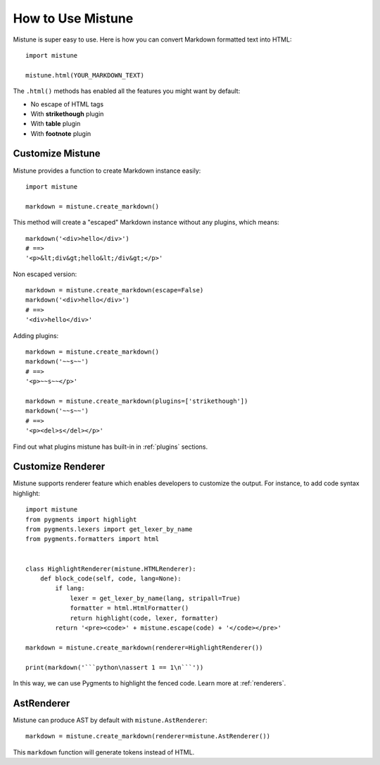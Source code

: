 How to Use Mistune
==================

Mistune is super easy to use. Here is how you can convert Markdown formatted
text into HTML::

    import mistune

    mistune.html(YOUR_MARKDOWN_TEXT)

The ``.html()`` methods has enabled all the features you might want
by default:

* No escape of HTML tags
* With **strikethough** plugin
* With **table** plugin
* With **footnote** plugin

Customize Mistune
-----------------

Mistune provides a function to create Markdown instance easily::

    import mistune

    markdown = mistune.create_markdown()

This method will create a "escaped" Markdown instance without any plugins,
which means::

    markdown('<div>hello</div>')
    # ==>
    '<p>&lt;div&gt;hello&lt;/div&gt;</p>'

Non escaped version::

    markdown = mistune.create_markdown(escape=False)
    markdown('<div>hello</div>')
    # ==>
    '<div>hello</div>'

Adding plugins::

    markdown = mistune.create_markdown()
    markdown('~~s~~')
    # ==>
    '<p>~~s~~</p>'

    markdown = mistune.create_markdown(plugins=['strikethough'])
    markdown('~~s~~')
    # ==>
    '<p><del>s</del></p>'

Find out what plugins mistune has built-in in :ref:`plugins` sections.

Customize Renderer
------------------

Mistune supports renderer feature which enables developers to customize
the output. For instance, to add code syntax highlight::

    import mistune
    from pygments import highlight
    from pygments.lexers import get_lexer_by_name
    from pygments.formatters import html


    class HighlightRenderer(mistune.HTMLRenderer):
        def block_code(self, code, lang=None):
            if lang:
                lexer = get_lexer_by_name(lang, stripall=True)
                formatter = html.HtmlFormatter()
                return highlight(code, lexer, formatter)
            return '<pre><code>' + mistune.escape(code) + '</code></pre>'

    markdown = mistune.create_markdown(renderer=HighlightRenderer())

    print(markdown('```python\nassert 1 == 1\n```'))

In this way, we can use Pygments to highlight the fenced code. Learn more
at :ref:`renderers`.


AstRenderer
-----------

Mistune can produce AST by default with ``mistune.AstRenderer``::

    markdown = mistune.create_markdown(renderer=mistune.AstRenderer())

This ``markdown`` function will generate tokens instead of HTML.
